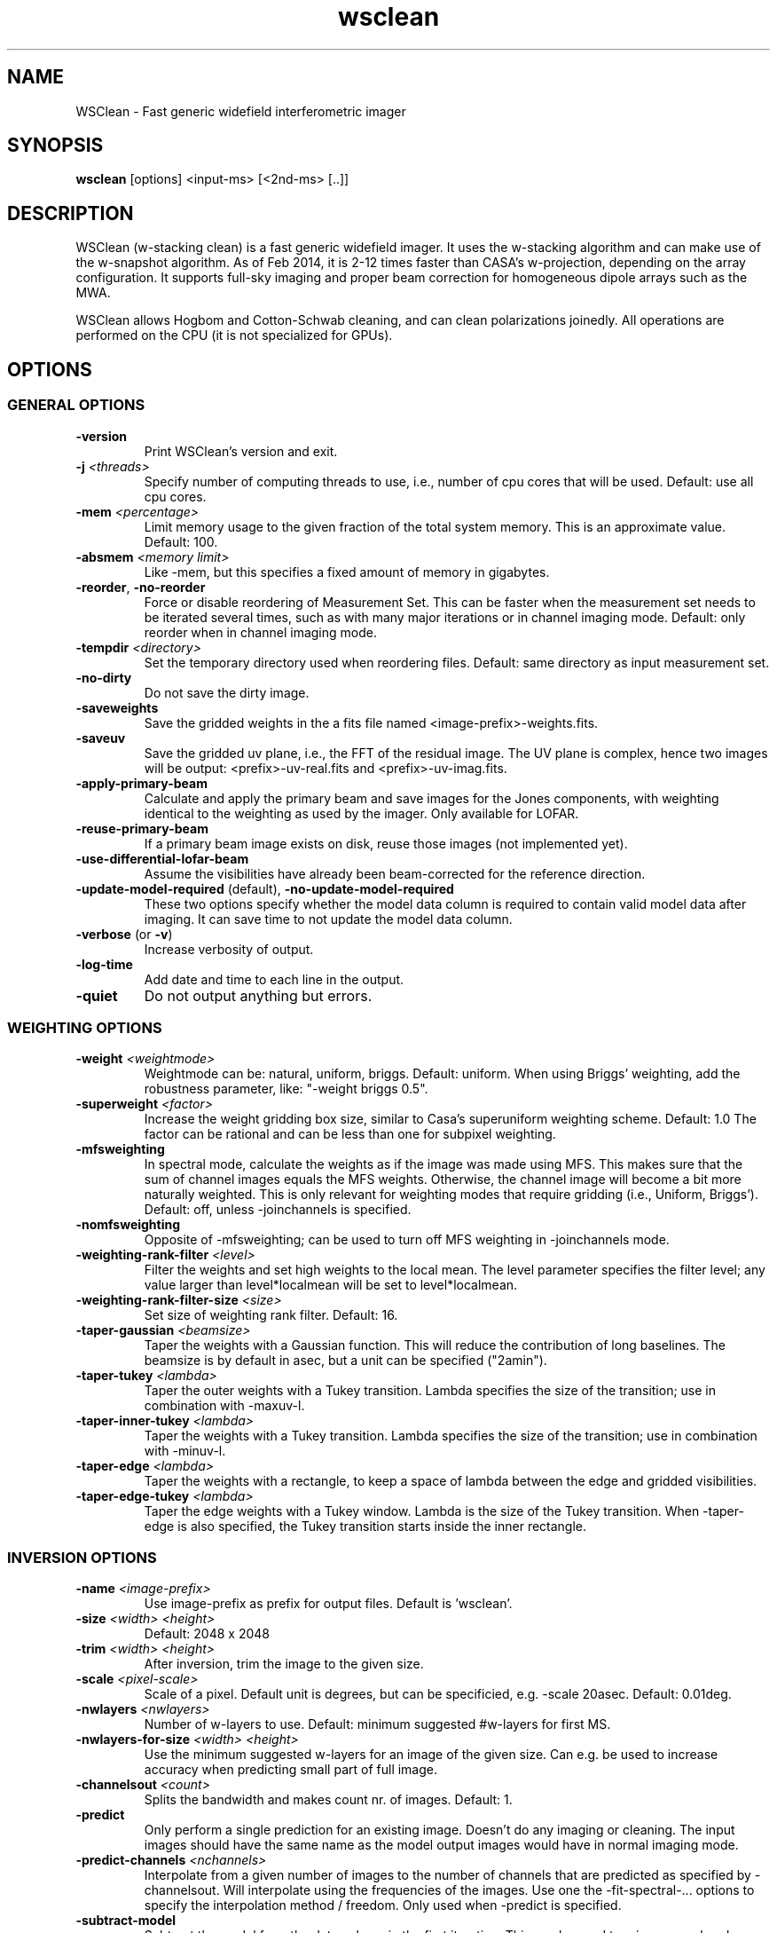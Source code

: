 .TH wsclean "1" "2016-07-09" "wsclean"
.SH NAME
WSClean \- Fast generic widefield interferometric imager
.SH SYNOPSIS
\fBwsclean\fR [options] <input-ms> [<2nd-ms> [..]]
.SH DESCRIPTION
WSClean (w-stacking clean) is a fast generic widefield imager. It uses the
w-stacking algorithm and can make use of the w-snapshot algorithm. As of
Feb 2014, it is 2-12 times faster than CASA's w-projection, depending on the
array configuration. It supports full-sky imaging and proper beam correction
for homogeneous dipole arrays such as the MWA.
.PP
WSClean allows Hogbom and Cotton-Schwab cleaning, and can clean polarizations
joinedly. All operations are performed on the CPU (it is not specialized for
GPUs).
.SH OPTIONS
.SS GENERAL OPTIONS
.TP
\fB\-version\fR
Print WSClean's version and exit.
.TP
\fB\-j\fR \fI<threads>\fR
Specify number of computing threads to use, i.e., number of cpu cores
that will be used. Default: use all cpu cores.
.TP
\fB\-mem\fR \fI<percentage>\fR
Limit memory usage to the given fraction of the total system
memory. This is an approximate value. Default: 100.
.TP
\fB\-absmem\fR \fI<memory limit>\fR
Like \-mem, but this specifies a fixed amount of memory in gigabytes.
.TP
\fB\-reorder\fR, \fB\-no-reorder\fR
Force or disable reordering of Measurement Set. This can be faster
when the measurement set needs to be iterated several times, such as
with many major iterations or in channel imaging mode. Default: only
reorder when in channel imaging mode.
.TP
\fB\-tempdir\fR \fI<directory>\fR
Set the temporary directory used when reordering files. Default: same directory as input measurement set.
.TP
\fB\-no-dirty\fR
Do not save the dirty image.
.TP
\fB\-saveweights\fR
Save the gridded weights in the a fits file named <image-prefix>-weights.fits.
.TP
\fB\-saveuv\fR
Save the gridded uv plane, i.e., the FFT of the residual image. The UV plane is complex, hence
two images will be output: <prefix>-uv-real.fits and <prefix>-uv-imag.fits.
.TP
\fB\-apply-primary-beam\fR
Calculate and apply the primary beam and save images for the Jones components, with weighting identical to the
weighting as used by the imager. Only available for LOFAR.
.TP
\fB\-reuse-primary-beam\fR
If a primary beam image exists on disk, reuse those images (not implemented yet).
.TP
\fB\-use-differential-lofar-beam\fR
Assume the visibilities have already been beam-corrected for the reference direction.
.TP
\fB\-update-model-required\fR (default), \fB\-no-update-model-required\fR
These two options specify whether the model data column is required to
contain valid model data after imaging. It can save time to not update
the model data column.
.TP
\fB\-verbose\fR (or \fB\-v\fR)
Increase verbosity of output.
.TP
\fB\-log-time\fR
Add date and time to each line in the output.
.TP
\fB\-quiet\fR
Do not output anything but errors.
.SS WEIGHTING OPTIONS
.TP
\fB\-weight\fR \fI<weightmode>\fR
Weightmode can be: natural, uniform, briggs. Default: uniform. When using Briggs' weighting,
add the robustness parameter, like: "-weight briggs 0.5".
.TP
\fB\-superweight\fR \fI<factor>\fR
Increase the weight gridding box size, similar to Casa's superuniform weighting scheme. Default: 1.0
The factor can be rational and can be less than one for subpixel weighting.
.TP
\fB\-mfsweighting\fR
In spectral mode, calculate the weights as if the image was made using MFS. This makes sure that the sum of
channel images equals the MFS weights. Otherwise, the channel image will become a bit more naturally weighted.
This is only relevant for weighting modes that require gridding (i.e., Uniform, Briggs').
Default: off, unless -joinchannels is specified.
.TP
\fB\-nomfsweighting\fR
Opposite of -mfsweighting; can be used to turn off MFS weighting in -joinchannels mode.
.TP
\fB\-weighting-rank-filter\fR \fI<level>\fR
Filter the weights and set high weights to the local mean. The level parameter specifies
the filter level; any value larger than level*localmean will be set to level*localmean.
.TP
\fB\-weighting-rank-filter-size\fR \fI<size>\fR
Set size of weighting rank filter. Default: 16.
.TP
\fB\-taper-gaussian\fR \fI<beamsize>\fR
Taper the weights with a Gaussian function. This will reduce the contribution of long baselines.
The beamsize is by default in asec, but a unit can be specified ("2amin").
.TP
\fB\-taper-tukey\fR \fI<lambda>\fR
Taper the outer weights with a Tukey transition. Lambda specifies the size of the transition; use in
combination with -maxuv-l.
.TP
\fB\-taper-inner-tukey\fR \fI<lambda>\fR
Taper the weights with a Tukey transition. Lambda specifies the size of the transition; use in
combination with -minuv-l.
.TP
\fB\-taper-edge\fR \fI<lambda>\fR
Taper the weights with a rectangle, to keep a space of lambda between the edge and gridded visibilities.
.TP
\fB\-taper-edge-tukey\fR \fI<lambda>\fR
Taper the edge weights with a Tukey window. Lambda is the size of the Tukey transition. When -taper-edge
is also specified, the Tukey transition starts inside the inner rectangle.
.SS INVERSION OPTIONS
.TP
\fB\-name\fR \fI<image-prefix>\fR
Use image-prefix as prefix for output files. Default is 'wsclean'.
.TP
\fB\-size\fR \fI<width>\fR \fI<height>\fR
Default: 2048 x 2048
.TP
\fB\-trim\fR \fI<width>\fR \fI<height>\fR
After inversion, trim the image to the given size.
.TP
\fB\-scale\fR \fI<pixel-scale>\fR
Scale of a pixel. Default unit is degrees, but can be specificied, e.g. -scale 20asec. Default: 0.01deg.
.TP
\fB\-nwlayers\fR \fI<nwlayers>\fR
Number of w-layers to use. Default: minimum suggested #w-layers for first MS.
.TP
\fB\-nwlayers-for-size\fR \fI<width>\fR \fI<height>\fR
Use the minimum suggested w-layers for an image of the given size. Can e.g. be used to increase
accuracy when predicting small part of full image. 
.TP
\fB\-channelsout\fR \fI<count>\fR
Splits the bandwidth and makes count nr. of images. Default: 1.
.TP
\fB\-predict\fR
Only perform a single prediction for an existing image. Doesn't do any imaging or cleaning.
The input images should have the same name as the model output images would have in normal imaging mode.
.TP
\fB\-predict-channels\fR \fI<nchannels>\fR
Interpolate from a given number of images to the number of channels that are predicted
as specified by -channelsout. Will interpolate using the frequencies of the images.
Use one the -fit-spectral-... options to specify the interpolation method / freedom.
Only used when -predict is specified.
.TP
\fB\-subtract-model\fR
Subtract the model from the data column in the first iteration. This can be used to reimage
an already cleaned image, e.g. at a different resolution.
.TP
\fB\-nosmallinversion\fR, \fB\-smallinversion\fR
Perform inversion at the Nyquist resolution and upscale the image to the requested image size afterwards.
This speeds up inversion considerably, but makes aliasing slightly worse. This effect is
in most cases <1%. Default: on.
.TP
\fB\-gridmode\fR \fI<"nn", "kb" or "rect">\fR
Kernel and mode used for gridding: kb = Kaiser-Bessel (default with 7 pixels), nn = nearest
neighbour (no kernel), rect = rectangular window. Default: kb.
.TP
\fB\-gkernelsize\fR \fI<size>\fR
Gridding antialiasing kernel size. Default: 7.
.TP
\fB\-oversampling\fR \fI<factor>\fR
Oversampling factor used during gridding. Default: 63.
.TP
\fB\-make-psf\fR
Always make the psf, even when no cleaning is performed.
.TP
\fB\-make-psf-only\fR
Only make the psf, no images are made.
.TP
\fB\-savegridding\fR
Save the gridding correction image. This shows the effect of the antialiasing filter. Default: not saved.
.TP
\fB\-dft-prediction\fR
Predict via a direct Fourier transform. This is slow, but can account for direction-dependent effects. This has
only effect when -mgain is set or -predict is given.
.TP
\fB\-dft-with-beam\fR
Apply the beam during DFT. Currently only works for LOFAR.
.TP
\fB\-visibility-weighting-mode\fR \fB[normal/squared/unit]\fR
Specify visibility weighting modi. Affects how the weights (normally) stored in
WEIGHT_SPECTRUM column are applied. Useful for estimating e.g. EoR power spectra errors.
Normally one would use this in combination with \-no-normalize-for-weighting.
.TP
\fB\-no-normalize-for-weighting\fR
Disable the normalization for the weights, which makes the PSF's peak one. See
\fB\-visibility-weighting-mode. Only useful with natural weighting.\fR
.SS DATA SELECTION OPTIONS
.TP
\fB\-pol\fR \fI<list>\fR
Default: 'I'. Possible values: XX, XY, YX, YY, I, Q, U, V, RR, RL, LR or LL (case insensitive).
Multiple values can be separated with commas, e.g.: 'xx,xy,yx,yy'. Two or four polarizations can be
joinedly cleaned (see '-joinpolarizations'), but this is not the default. I, Q, U and V
polarizations will be directly calculated from the visibilities, which is not appropriate for
telescopes with non-orthogonal feeds, such as MWA and LOFAR. The 'xy' polarization will output both
a real and an imaginary image, which allows calculating true Stokes polarizations for those
telescopes.
.TP
\fB\-interval\fR \fI<start-index>\fR \fI<end-index>\fR
Only image the given time interval. Indices specify the timesteps, end index is exclusive.
Default: image all time steps.
.TP
\fB\-intervalsout\fR \fI<count>\fR
Number of intervals to image inside the selected global interval. Default: 1
.TP
\fB\-channelrange\fR \fI<start-channel>\fR \fI<end-channel>\fR
Only image the given channel range. Indices specify channel indices, end index is exclusive.
Default: image all channels.
.TP
\fB\-field\fR \fI<fieldid>\fR
Image the given field id. Default: first field (id 0).
.TP
\fB\-datacolumn\fR \fI<columnname>\fR
Default: CORRECTED_DATA if it exists, otherwise DATA will be used.
.TP
\fB\-maxuvw-m\fR \fI<meters>\fR, \fB\-minuvw-m\fR \fI<meters>\fR
Set the min/max baseline distance in meters.
.TP
\fB\-maxuv-l\fR \fI<lambda>\fR, \fB\-minuv-l\fR \fI<lambda>\fR
Set the min/max uv distance in lambda.
.TP
\fB\-maxw\fR \fI<percentage>\fR
Do not grid visibilities with a w-value higher than the given percentage of the max w, to save speed.
Default: grid everything
.SS DECONVOLUTION OPTIONS
.TP
\fB\-niter\fR \fI<niter>\fR
Maximum number of clean iterations to perform. Default: 0
.TP
\fB\-threshold\fR \fI<threshold>\fR
Stopping clean thresholding in Jy. Default: 0.0
.TP
\fB\-gain\fR \fI<gain>\fR
Cleaning gain: Ratio of peak that will be subtracted in each iteration. Default: 0.1
.TP
\fB\-mgain\fR \fI<gain>\fR
Cleaning gain for major iterations: Ratio of peak that will be subtracted in each major
iteration. To use major iterations, 0.85 is a good value. Default: 1.0
.TP
\fB\-joinpolarizations\fR
Perform cleaning by searching for peaks in the sum of squares of the polarizations, but
subtract components from the individual images. Only possible when imaging two or four Stokes
or linear parameters. Default: off.
.TP
\fB\-joinchannels\fR
Perform cleaning by searching for peaks in the MFS image, but subtract components from individual channels.
This will turn on mfsweighting by default. Default: off.
.TP
\fB\-multiscale\fR
Clean on different scales. This is a new algorithm. Default: off.
This parameter invokes the v1.9 multiscale algorithm, which is slower but more accurate
compared to the older algorithm, and therefore the recommended one to use.
The older algorithm is now invoked with -fast-multiscale.
.TP
\fB\-fast-multiscale\fR
Clean on different scales. This is a new fast experimental algorithm. Default: off.
This method used to be invoked with -multiscale before v1.9, but the newer multiscale
algorithm is somewhat more accurate and therefore recommended.
.TP
\fB\-multiscale-threshold-bias\fR
Parameter to lower the threshold for larger scales. The used threshold for a scale
is threshold(scale)=pointsource_threshold x tbias^scale. A lower bias will clean
larger scales deeper. Default: 0.7
.TP
\fB\-multiscale-scale-bias\fR
Parameter to prevent cleaning small scales in the large-scale iterations. A higher
bias will give more focus to larger scales. Default: 0.6
.TP
\fB\-multiscale-scales\fR \fI<comma-separated list of sizes in pixels>\fR
Sets a list of scales to use in multi-scale cleaning. If unset, WSClean will select the delta
(zero) scale, scales starting at four times the synthesized PSF, and increase by a factor of
two until the maximum scale is reached. Example: -multiscale-scales 0,5,12.5
.TP
\fB\-iuwt\fR
Use the IUWT deconvolution algorithm.
.TP
\fB\-moresane-ext\fR \fI<location>\fR
Use the MoreSane deconvolution algorithm, installed at the specified location.
.TP
\fB\-moresane-arg\fR \fI<arguments>\fR
Pass the specified arguments to moresane. Note that multiple parameters have to be
enclosed in quotes.
.TP
\fB\-moresane-sl\fR \fI<sl1,sl2,...>\fR
MoreSane --sigmalevel setting for each major loop iteration. Useful to start at high
levels and go down with subsequent loops, e.g. 20,10,5
.TP
\fB\-cleanborder\fR \fI<percentage>\fR
Set the border size in which no cleaning is performed, in percentage of the width/height of the image.
With an image size of 1000 and clean border of 1%, each border is 10 pixels. Default: 5 (%).
.TP
\fB\-fitsmask\fR \fI<mask>\fR
Use the specified fits-file as mask during cleaning.
.TP
\fB\-casamask\fR \fI<mask>\fR
Use the specified CASA mask as mask during cleaning.
.TP
\fB\-smallpsf\fR
Resize the psf to speed up minor clean iterations. Not the default.
.TP
\fB\-nonegative\fR
Do not allow negative components during cleaning. Not the default.
.TP
\fB\-negative\fR
Default on: opposite of -nonegative.
.TP
\fB\-stopnegative\fR
Stop on negative components. Not the default.
.TP
\fB\-fit-spectral-pol\fR \fI<nterms>\fR
Fit a polynomial over frequency to each clean component. This has only effect
when the channels are joined with -joinchannels.
.TP
\fB\-fit-spectral-log-pol\fR \fI<nterms>\fR
Like fit-spectral-pol, but fits a logarithmic polynomial over frequency instead.
.TP
\fB\-deconvolution-channels\fR \fI<nchannels>\fR
Decrease the number of channels as specified by -channelsout to the given number for
deconvolution. Only possible in combination with one of the -fit-spectral options.
Proper residuals/restored images will only be returned when mgain\fR \fI< 1.
.TP
\fB\-squared-channel-joining\fR
Use with -joinchannels to perform peak finding in the sum of squared values over
channels, instead of the normal sum. This is useful for imaging QU polarizations
with non-zero rotation measures, for which the normal sum is insensitive.
.TP
\fB\-force-dynamic-join\fR
Use alternative joined clean algorithm (feature for testing).
.SS RESTORATION OPTIONS
.TP
\fB\-beamsize\fR \fI<arcsec>\fR
Set the FWHM beam size in arcsec for restoring the clean components. Default: longest projected
baseline defines restoring beam.
.TP
\fB\-beamshape\fR \fI<maj in arcsec>\fR \fI<min in arcsec>\fR \fI<position angle in deg>\fR
Set the FWHM beam shape for restoring the clean components. Defaults units for maj and min are arcsec, and
degrees for PA. Can be overridden, e.g. '-beamshape 1amin 1amin 3deg'.
.TP
\fB\-fitbeam\fR
Determine beam shape by fitting the PSF (default if PSF is made).
.TP
\fB\-nofitbeam\fR
Do not determine beam shape from the PSF.
.TP
\fB\-theoreticbeam\fR
Write the beam in output fits files as calculated from the longest projected baseline.
This method results in slightly less accurate integrated fluxes, but in simple imaging provide
a beam size even without making the PSF. Default: off.
.TP
\fB\-circularbeam\fR
Force the beam to be circular: bmin will be set to bmaj.
.TP
\fB\-ellipticalbeam\fR
Allow the beam to be elliptical. Default.
.SH AUTHOR
André Offringa <offringa@gmail.com>



